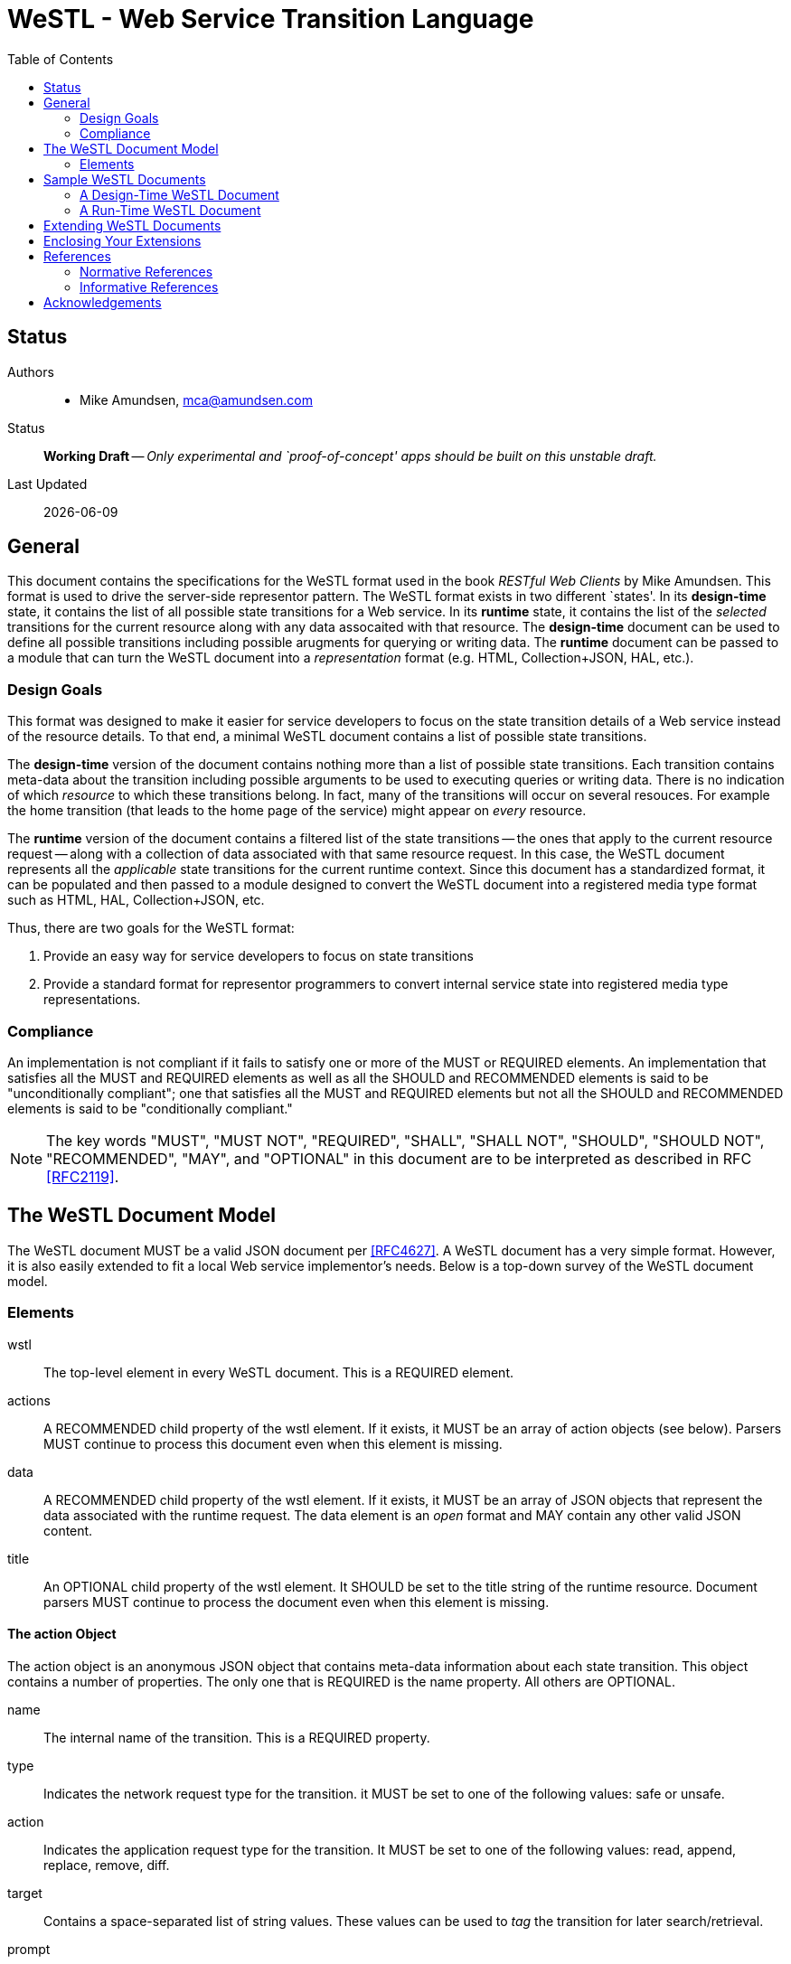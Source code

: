 = WeSTL - Web Service Transition Language
:toc:

== Status
Authors::
 * Mike Amundsen, mca@amundsen.com
  
Status::
  *[white red-background]#Working Draft#* -- _Only experimental and `proof-of-concept' apps should be built on this unstable draft._

////
  *[white red-background]#Working Draft#* -- _Only experimental and `proof-of-concept' apps should be built on this unstable draft._
  *[black yellow-background]#Stable Draft#* _While stable, this is still a *draft* specification and it MAY introduce breaking changes_
  *[white blue-background]#Submitted to IANA#* -- _This specification is not expected to introduce any breaking changes for this media-type._
  *[white green-background]#Approved by IANA#* -- _This specification will not introduce any breaking changes for this media-type._
////

Last Updated::
  {docdate}

== General
This document contains the specifications for the +WeSTL+ format used in the book _RESTful Web Clients_ by Mike Amundsen. This format is used to drive the server-side representor pattern. The +WeSTL+ format exists in two different `states'. In its *design-time* state, it contains the list of all possible state transitions for a Web service. In its *runtime* state, it contains the list of the _selected_ transitions for the current resource along with any data assocaited with that resource. The *design-time* document can be used to define all possible transitions including possible arugments for querying or writing data. The *runtime* document can be passed to a module that can turn the +WeSTL+ document into a _representation_ format (e.g. HTML, Collection+JSON, HAL, etc.).

=== Design Goals
This format was designed to make it easier for service developers to focus on the state transition details of a Web service instead of the resource details. To that end, a minimal +WeSTL+ document contains a list of possible state transitions.

The *design-time* version of the document contains nothing more than a list of possible state transitions. Each transition contains meta-data about the transition including possible arguments to be used to executing queries or writing data. There is no indication of which _resource_ to which these transitions belong. In fact, many of the transitions will occur on several resouces. For example the +home+ transition (that leads to the home page of the service) might appear on _every_ resource.

The *runtime* version of the document contains a filtered list of the state transitions -- the ones that apply to the current resource request -- along with a collection of data associated with that same resource request. In this case, the +WeSTL+ document represents all the _applicable_ state transitions for the current runtime context. Since this document has a standardized format, it can be populated and then passed to a module designed to convert the +WeSTL+ document into a registered media type format such as HTML, HAL, Collection+JSON, etc.

Thus, there are two goals for the +WeSTL+ format:

 . Provide an easy way for service developers to focus on state transitions
 . Provide a standard format for representor programmers to convert internal service state into registered media type representations.

=== Compliance
An implementation is not compliant if it fails to satisfy one or more of the MUST or REQUIRED elements. An implementation that satisfies all the MUST and REQUIRED elements as well as all the SHOULD and RECOMMENDED elements is said to be "unconditionally compliant"; one that satisfies all the MUST and REQUIRED elements but not all the SHOULD and RECOMMENDED elements is said to be "conditionally compliant."

[NOTE]
====
The key words "MUST", "MUST NOT", "REQUIRED", "SHALL", "SHALL NOT", "SHOULD", "SHOULD NOT", "RECOMMENDED", "MAY", and "OPTIONAL" in this document are to be interpreted as described in RFC <<rfc2119,[RFC2119]>>.
====

== The +WeSTL+ Document Model
The +WeSTL+ document MUST be a valid JSON document per <<RFC4627,[RFC4627]>>. A +WeSTL+ document has a very simple format. However, it is also easily extended to fit a local Web service implementor's needs. Below is a top-down survey of the +WeSTL+ document model.

=== Elements

+wstl+ :: 
 The top-level element in every +WeSTL+ document. This is a REQUIRED element.

+actions+ ::
 A RECOMMENDED child property of the +wstl+ element. If it exists, it MUST be an array of +action+ objects (see below). Parsers MUST continue to process this document even when this element is missing.

+data+ ::
 A RECOMMENDED child property of the +wstl+ element. If it exists, it MUST be an array of JSON objects that represent the data associated with the runtime request. The +data+ element is an _open_ format and MAY contain any other valid JSON content.

+title+ ::
 An OPTIONAL child property of the +wstl+ element. It SHOULD be set to the title string of the runtime resource. Document parsers MUST continue to process the document even when this element is missing.

==== The +action+ Object
The +action+ object is an anonymous JSON object that contains meta-data information about each state transition. This object contains a number of properties. The only one that is REQUIRED is the +name+ property. All others are OPTIONAL.

 +name+::
  The internal name of the transition. This is a REQUIRED property.
 +type+::
  Indicates the network request type for the transition. it MUST be set to one of the following values: +safe+ or +unsafe+.
 +action+::
  Indicates the application request type for the transition. It MUST be set to one of the following values: +read+, +append+, +replace+, +remove+, +diff+.
 +target+::
  Contains a space-separated list of string values. These values can be used to _tag_ the transition for later search/retrieval.
 +prompt+::
  Contains a string that represents the human prompt for this transition. This value can be used as labels for links and forms.
 +href+::
  Contains the URL associated with the transition. This value SHOULD only be populated in the *runtime* version of +WeSTL+ documents but MAY be set at *design-time*. If populated, this value MUST comply with the rules of <<rfc3986,[RFC3986]>>
 +rel+::
  Contains the link relation value for the transition. This value MUST comply with the rules of <<rfc5988,[RFC5988]>>
 +inputs+::
  Contains an array of anonymous +input+ objects (see below). 

==== The +input+ Object 
The +input+ object is an anonymous JSON object that contains meta-data information about each input argument for a state stransition. This object contains a number of properties. The onlye one that is REQUIRED is the +name+ property. All others are OPTIONAL.

+name+::
 The name of the input argument.
+prompt+::
 The human-readable prompt associated with the argument.
+value+::
 The value for this argument. This MAY be left blank and filled in at runtime. It MAY contain a placeholder that complies with the <<rfc6570,[RFC6570]>> specification and may be resolved at runtime. 
+readOnly+::
 A flag to indicate this value is to be rendered as _read-only_ at runtime. If it exists, its value MUST be set to +true+ or +false+
+required+::
 A flag to indicate this value is an required input. If it exists, its value MUST be set to +true+ or +false+
+pattern+::
 A regex value to be used as an input validator at runtime. If it exists, its value MUST comply with the <<htmlPattern,[HTMLPattern]>> specification.

== Sample +WeSTL+ Documents
Below are sample +WeSTL+ documents for reference.

=== A Design-Time +WeSTL+ Document
Below is a +WeSTL+ document in its *design-time* mode. It conatins a list of all the possible state transitions for a Web service offering a seach service.

----
{
  "wstl": {
    "actions": [
      {
        "name": "homeLink",
        "type": "safe",
        "action": "read",
        "kind": "",
        "target": "list menu",
        "prompt": "Home",
      },
      {
        "name": "searchLink",
        "type": "safe",
        "action": "read",
        "kind": "search",
        "target": "list menu",
        "prompt": "Search",
      },
      {
        "name": "searchForm",
        "type": "safe",
        "action": "read",
        "kind": "search",
        "target": "list form",
        "prompt": "Search",
        "inputs": [
          {
            "name": "text",
            "prompt": "Search Text",
            "value": "",
            "required" : true
          }
        }
      }
    ]
  }
}
----

Note that this document contains three state transitions: 

 . The one that leads to the home page (+homeLink+)
 . The one that leads to the search form (+searchLink+) 
 . The one that leads to the search results (+searchForm+)
 
=== A Run-Time +WeSTL+ Document
Below is a +WeSTL+ document in its *runtime* mode. It conatins a list of all the _appropriate state transitions for a running Web service in a specific state. In this case, this document represents the state of the service once it has executed a search and is ready for the next inputs.

----
{
  "wstl": {
    "actions": [
      {
        "name": "homeLink",
        "type": "safe",
        "action": "read",
        "kind": "",
        "target": "list menu",
        "prompt": "Home",
      },
      {
        "name": "searchForm",
        "type": "safe",
        "action": "read",
        "kind": "search",
        "target": "list form",
        "prompt": "Search",
        "inputs": [
          {
            "name": "text",
            "prompt": "Search Text",
            "value": "Danny",
            "required" : true
          }
        }
      }
    ],
    "data": [
      {
        "id": "1a14qx7qc81",
        "title": "Danny Boy"
      },
      {
        "id": "1q2w3e43r",
        "title": "Danny Tremane"
      },
      {
        "id": "azsxdcfvgb",
        "title": "Danny Two-Shoes"
      },
      
    ]  
  }
}
----

Note the transition that represents the execute-able FORM contains the last search value (this is not a requirement, just a nice touch). Also note the +data+ section that represents the data records found in the last search execution. Finally, you may notice that the +searchLink+ transition is missing in this runtime instance of the +WeSTL+ document. The service has apparently decided that there is no need for this link since the current resouce context includes an instance of the search form already.

== Extending +WeSTL+ Documents
Any +WeSTL+ document can be extended in both the *design-time* and *runtime* modes. The only rules that MUST be followed are:

 . You MUST NOT remove any existing properties or objects listed in the +WeSTL+ specification.
 . You MUST NOT change the meaning or use of any existing properties or objects listed in the +WeSTL+ specification. 
 . You MAY add new properties and objects as long as they do not cause existing compliant +WeSTL+ document parsers to fail.

== Enclosing Your Extensions
You SHOULD add new features in +WeSTL+ documents in a way that reduces the likelihood that future changes to the standard format as well as extensions from other document authors will cause a conflict with your extensions. Typically, this means using a unique name for an enclosing object to hold all your extensions. 

For example, the following shows how to safely add the +rolloverText+ extension by enclosing it in a unique identifying object named +"amundsen"+:

----
"actions": [
  {
    "name": "homeLink",
    "type": "safe",
    "action": "read",
    "kind": "",
    "target": "list menu",
    "prompt": "Home",
    "amundsen" : {
      "rolloverText" : "Go to the Home page."
    }
  },
----
 
This opens a wide set of possibilities for extending +WeSTL+ documents. 

== References
Below are the references used in this document.

=== Normative References
////
 * [[rfc1867]] [RFC1867] Nebel, E., Masinter, L., "Form-based File Upload in HTML", November 1995, http://tools.ietf.org/search/rfc1867
////

 * [[rfc2119]] [RFC2119] Bradner, S.,"Key words for use in RFCs to Indicate Requirement Levels", March 1997, http://tools.ietf.org/html/rfc2119
 * [[rfc3986]] [RFC3986] Berners-Lee, T., Fielding, R., and L. Masinter,"Uniform Resource Identifier (URI): Generic Syntax", January 2005, http://tools.ietf.org/html/rfc3986
 * [[rfc4627]] [RFC4627] D. Crockford, "The application/json Media Type for JavaScript Object Notation (JSON)", July 2006, http://tools.ietf.org/html/rfc4627
 * [[rfc5988]] [RFC5988] Nottingham, M., "Web Linking", October 2010, http://tools.ietf.org/html/rfc5988
 * [[rfc6570]] [RFC6570] Gregorio, J., Fielding, R., Hadley, M., Nottingham, M., Orchard, D., "URI Template", March 2012, http://tools.ietf.org/html/rfc6570
 * [[htmlPattern]] [HTMLPattern] WHATWG & W3C et. al., "HTML5 - The +pattern+ Attribute",   http://www.w3.org/TR/html5/forms.html#the-pattern-attribute

////
 * [[rfc2616]] [RFC2616] Fielding, R, et al, "Hypertext Transfer Protocol -- HTTP/1.1", June 1999, https://tools.ietf.org/html/rfc2616
 * [[rfc5789]] [RFC5789] Dusseault, L., Snell, J., "PATCH Method for HTTP", March 2010, https://tools.ietf.org/html/rfc5789
 * [[rfc6906]] [RFC6906] Wilde, E., "The `profile' Link Relation Type", March 2013, https://tools.ietf.org/html/rfc6906
 * [[REC-XML]] [REC-XML] Bray, T., Paoli, J., Sperberg-McQueen, C., Maler, E., Yergeau, F., "Extensible Markup Language (XML) 1.0 (Fifth Edition)", November 2008, http://www.w3.org/TR/REC-xml/
////

=== Informative References
TBD

////
 * [[hfactor]] [HFactor] Amundsen, M. "H Factor",  May 2010, http://amundsen.com/hypermedia/hfactor/
 * [[iana-rel]] [IANA-REL] "Link Relations, December 2013, http://www.iana.org/assignments/link-relations/link-relations.xhtml
 * [[mf-rel]] [MF-REL] "Microformat Existing Rel Values", February 2014, http://microformats.org/wiki/existing-rel-values
 * [[dc-rel]] [DC-REL] "Dublin Core Metadata Element Set, Version 1.1", June 2012, http://dublincore.org/documents/dces/
 * [[idcoap18]] [CoAP] "Shelby, Z., Hartke, K., Bormann, C., "Constrained Application Protocol (CoAP)", June 28, 2013, https://tools.ietf.org/html/draft-ietf-core-coap-18
////

== Acknowledgements
The authors would like to thank everyone who commented upon,
encouraged, and gave feedback to this specification,
especially
Ronnie Mitra,
Iralki Nadareishvili.

 


